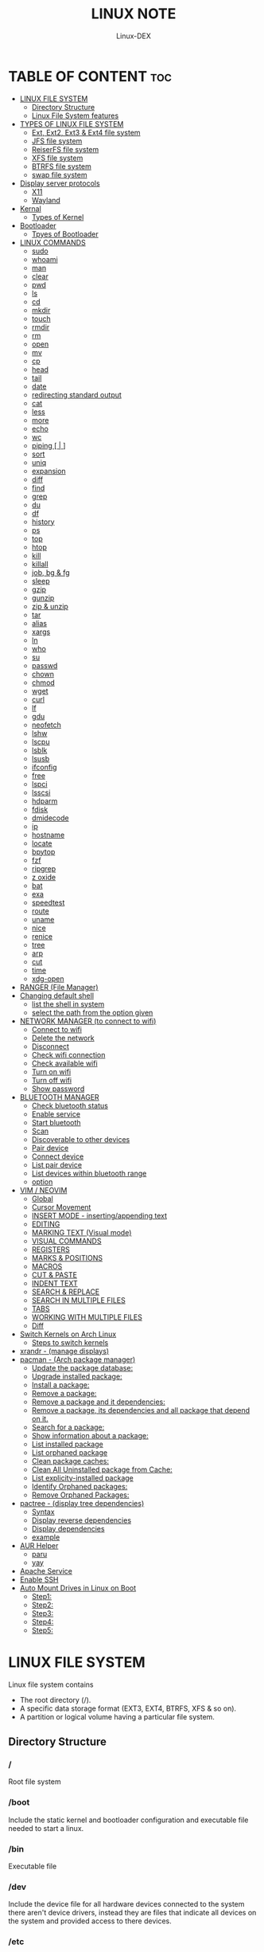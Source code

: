 #+TITLE: LINUX NOTE
#+DESCRIPTION: LINUX TUTORIAL
#+AUTHOR: Linux-DEX
#+OPTIONS: toc:4

* TABLE OF CONTENT :toc:
- [[#linux-file-system][LINUX FILE SYSTEM]]
  - [[#directory-structure][Directory Structure]]
  - [[#linux-file-system-features][Linux File System features]]
- [[#types-of-linux-file-system][TYPES OF LINUX FILE SYSTEM]]
  - [[#ext-ext2-ext3--ext4-file-system][Ext, Ext2, Ext3 & Ext4 file system]]
  - [[#jfs-file-system][JFS file system]]
  - [[#reiserfs-file-system][ReiserFS file system]]
  - [[#xfs-file-system][XFS file system]]
  - [[#btrfs-file-system][BTRFS file system]]
  - [[#swap-file-system][swap file system]]
- [[#display-server-protocols][Display server protocols]]
  - [[#x11][X11]]
  - [[#wayland][Wayland]]
- [[#kernal][Kernal]]
  - [[#types-of-kernel][Types of Kernel]]
- [[#bootloader][Bootloader]]
  - [[#tpyes-of-bootloader][Tpyes of Bootloader]]
- [[#linux-commands][LINUX COMMANDS]]
  - [[#sudo][sudo]]
  - [[#whoami][whoami]]
  - [[#man][man]]
  - [[#clear][clear]]
  - [[#pwd][pwd]]
  - [[#ls][ls]]
  - [[#cd][cd]]
  - [[#mkdir][mkdir]]
  - [[#touch][touch]]
  - [[#rmdir][rmdir]]
  - [[#rm][rm]]
  - [[#open][open]]
  - [[#mv][mv]]
  - [[#cp][cp]]
  - [[#head][head]]
  - [[#tail][tail]]
  - [[#date][date]]
  - [[#redirecting-standard-output][redirecting standard output]]
  - [[#cat][cat]]
  - [[#less][less]]
  - [[#more][more]]
  - [[#echo][echo]]
  - [[#wc][wc]]
  - [[#piping---][piping [ | ]]]
  - [[#sort][sort]]
  - [[#uniq][uniq]]
  - [[#expansion][expansion]]
  - [[#diff][diff]]
  - [[#find][find]]
  - [[#grep][grep]]
  - [[#du][du]]
  - [[#df][df]]
  - [[#history][history]]
  - [[#ps][ps]]
  - [[#top][top]]
  - [[#htop][htop]]
  - [[#kill][kill]]
  - [[#killall][killall]]
  - [[#job-bg--fg][job, bg & fg]]
  - [[#sleep][sleep]]
  - [[#gzip][gzip]]
  - [[#gunzip][gunzip]]
  - [[#zip--unzip][zip & unzip]]
  - [[#tar][tar]]
  - [[#alias][alias]]
  - [[#xargs][xargs]]
  - [[#ln][ln]]
  - [[#who][who]]
  - [[#su][su]]
  - [[#passwd][passwd]]
  - [[#chown][chown]]
  - [[#chmod][chmod]]
  - [[#wget][wget]]
  - [[#curl][curl]]
  - [[#lf][lf]]
  - [[#gdu][gdu]]
  - [[#neofetch][neofetch]]
  - [[#lshw][lshw]]
  - [[#lscpu][lscpu]]
  - [[#lsblk][lsblk]]
  - [[#lsusb][lsusb]]
  - [[#ifconfig][ifconfig]]
  - [[#free][free]]
  - [[#lspci][lspci]]
  - [[#lsscsi][lsscsi]]
  - [[#hdparm][hdparm]]
  - [[#fdisk][fdisk]]
  - [[#dmidecode][dmidecode]]
  - [[#ip][ip]]
  - [[#hostname][hostname]]
  - [[#locate][locate]]
  - [[#bpytop][bpytop]]
  - [[#fzf][fzf]]
  - [[#ripgrep][ripgrep]]
  - [[#z-oxide][z oxide]]
  - [[#bat][bat]]
  - [[#exa][exa]]
  - [[#speedtest][speedtest]]
  - [[#route][route]]
  - [[#uname][uname]]
  - [[#nice][nice]]
  - [[#renice][renice]]
  - [[#tree][tree]]
  - [[#arp][arp]]
  - [[#cut][cut]]
  - [[#time][time]]
  - [[#xdg-open][xdg-open]]
- [[#ranger-file-manager][RANGER (File Manager)]]
- [[#changing-default-shell][Changing default shell]]
  - [[#list-the-shell-in-system][list the shell in system]]
  - [[#select-the-path-from-the-option-given][select the path from the option given]]
- [[#network-manager-to-connect-to-wifi][NETWORK MANAGER (to connect to wifi)]]
  - [[#connect-to-wifi][Connect to wifi]]
  - [[#delete-the-network][Delete the network]]
  - [[#disconnect][Disconnect]]
  - [[#check-wifi-connection][Check wifi connection]]
  - [[#check-available-wifi][Check available wifi]]
  - [[#turn-on-wifi][Turn on wifi]]
  - [[#turn-off-wifi][Turn off wifi]]
  - [[#show-password][Show password]]
- [[#bluetooth-manager][BLUETOOTH MANAGER]]
  - [[#check-bluetooth-status][Check bluetooth status]]
  - [[#enable-service][Enable service]]
  - [[#start-bluetooth][Start bluetooth]]
  - [[#scan][Scan]]
  - [[#discoverable-to-other-devices][Discoverable to other devices]]
  - [[#pair-device][Pair device]]
  - [[#connect-device][Connect device]]
  - [[#list-pair-device][List pair device]]
  - [[#list-devices-within-bluetooth-range][List devices within bluetooth range]]
  - [[#option][option]]
- [[#vim--neovim][VIM / NEOVIM]]
  - [[#global][Global]]
  - [[#cursor-movement][Cursor Movement]]
  - [[#insert-mode---insertingappending-text][INSERT MODE - inserting/appending text]]
  - [[#editing][EDITING]]
  - [[#marking-text-visual-mode][MARKING TEXT (Visual mode)]]
  - [[#visual-commands][VISUAL COMMANDS]]
  - [[#registers][REGISTERS]]
  - [[#marks--positions][MARKS & POSITIONS]]
  - [[#macros][MACROS]]
  - [[#cut--paste][CUT & PASTE]]
  - [[#indent-text][INDENT TEXT]]
  - [[#search--replace][SEARCH & REPLACE]]
  - [[#search-in-multiple-files][SEARCH IN MULTIPLE FILES]]
  - [[#tabs][TABS]]
  - [[#working-with-multiple-files][WORKING WITH MULTIPLE FILES]]
  - [[#diff-1][Diff]]
- [[#switch-kernels-on-arch-linux][Switch Kernels on Arch Linux]]
  - [[#steps-to-switch-kernels][Steps to switch kernels]]
- [[#xrandr---manage-displays][xrandr - (manage displays)]]
- [[#pacman---arch-package-manager][pacman - (Arch package manager)]]
  - [[#update-the-package-database][Update the package database:]]
  - [[#upgrade-installed-package][Upgrade installed package:]]
  - [[#install-a-package][Install a package:]]
  - [[#remove-a-package][Remove a package:]]
  - [[#remove-a-package-and-it-dependencies][Remove a package and it dependencies:]]
  - [[#remove-a-package-its-dependencies-and-all-package-that-depend-on-it][Remove a package, its dependencies and all package that depend on it.]]
  - [[#search-for-a-package][Search for a package:]]
  - [[#show-information-about-a-package][Show information about a package:]]
  - [[#list-installed-package][List installed package]]
  - [[#list-orphaned-package][List orphaned package]]
  - [[#clean-package-caches][Clean package caches:]]
  - [[#clean-all-uninstalled-package-from-cache][Clean All Uninstalled package from Cache:]]
  - [[#list-explicity-installed-package][List explicity-installed package]]
  - [[#identify-orphaned-packages][Identify Orphaned packages:]]
  - [[#remove-orphaned-packages][Remove Orphaned Packages:]]
- [[#pactree---display-tree-dependencies][pactree - (display tree dependencies)]]
  - [[#syntax][Syntax]]
  - [[#display-reverse-dependencies][Display reverse dependencies]]
  - [[#display-dependencies][Display dependencies]]
  - [[#example][example]]
- [[#aur-helper][AUR Helper]]
  - [[#paru][paru]]
  - [[#yay][yay]]
- [[#apache-service][Apache Service]]
- [[#enable-ssh][Enable SSH]]
- [[#auto-mount-drives-in-linux-on-boot][Auto Mount Drives in Linux on Boot]]
  - [[#step1][Step1:]]
  - [[#step2][Step2:]]
  - [[#step3][Step3:]]
  - [[#step4][Step4:]]
  - [[#step5][Step5:]]

* LINUX FILE SYSTEM
Linux file system contains
- The root directory (/).
- A specific data storage format (EXT3, EXT4, BTRFS, XFS & so on).
- A partition or logical volume having a particular file system.

** Directory Structure
***  /
Root file system

*** /boot
Include the static kernel and bootloader configuration and executable file needed to start a linux.

*** /bin
Executable file

*** /dev
Include the device file for all hardware devices connected to the system there aren't device drivers, instead they are files that indicate all devices on the system and provided access to there devices.

*** /etc
Include the local system configuration file for the host system.

*** /lib
Include shared library files that are needed to start the system.

*** /home
Home directory storage is available for user file all users have subdirectory inside /home

*** /mnt
Temporary mount point for basic file system.

*** /media
Mounting external removable media devices like USB thumb drives that might be linked to the host.

*** /opt
Vendor supplied application program that must be placed.

*** /root
Its the home directry for a root user.

*** /tmp
temporary directory used by the OS and several program for storing temprory file.

*** /sbin
These are system binary file they are executable utilized for system administration.

*** /usr
They are read only and shareable files, including executable libraries and binaries, man files and several documentation types.

*** /var
Variable data files are saved contain MySQL, log file , etc..


** Linux File System features
+ Specifying paths
+ Partition, directories & drives.
+ Case sensitivity.
+ File extensions.
+ Hidden Files.

* TYPES OF LINUX FILE SYSTEM
** Ext, Ext2, Ext3 & Ext4 file system
+ Extended file system
+ The ext4 file system is *a scalable extension of the ext3 file system,* which was the default file system of Red Hat Enterprise Linux 5.
+ Ext4 is the default file system of Red Hat Enterprice Linux 6, and can support file and file systems up to 16 terabytes in size.

** JFS file system
+ Journaled file system
+ stability is needed with few resources.
+ handy file system when CPU power is limited.

** ReiserFS file system
** XFS file system
** BTRFS file system
** swap file system

* Display server protocols 
** X11
+ By design, X11 is *network-transparent*.
+ This allows the possibility of running the client and the server either on the same machine or different ones.
+ A client and a server can also communicate over the internet through an encrypted network session.

  [[./img/x11.png]]

** Wayland
+ Wayland is *a communication protocol that specifies the communication between a display server and its clients, as well as a C library implementation of that protocol.*
+ A display server using the wayland protocol is called a wayland compositor, because it additionally performs the task of a compositing window manager.

  [[./img/wayland.png]]

* Kernal 
+ Kernel is the main component of a linux operating system(OS) and is the core interface between a computer's hardware and it's process.
+ It communicates between the 2, managing resources as efficiently as possible.

** Types of Kernel
*** Stable
+ Vanilla Linux kernel and modules, with a few patches applied.
+ The stable kernel is also the default kernel in most linux distributions, and it is supported by the community and the kernel developers.

[[https://www.kernel.org][stable-kernel website]]

*** Hardened
+ A security-focused Linux kernel applying a set of hardening patches to mitigate kernel and userspace exploits. It also enable more upstream kernel hardening features the linux.
+ The term kernel hardening refers to a strategy of using specific kernel configuration options to limit or prevent certain types of cyber attacks.

[[https://githum.com/anthraxx/linux-hardened][hardened kernel github]]

*** Longterm
+ Long-term support(LTS) linux kernel and modules.
+ Longterm(LTS) are usually several "longterm maintenance" kernel releases provided for the purpose of backporting bugfixes for older kernel trees.
+ Only important bugfixes are applied to such kernels and they don't usually see very frequent releases, especially for older trees.

[[https://www.kernel.org][longterm kernel website]]

*** Zen Kernel
+ Result of a collaborative effort of kernel hackers to provide the best linux kernel possible for everyday systems.
+ Zen-kernel is a series of patches and improvements that were made to the original linux kernel to imporve the performance and reactivity of the system.

  [[https://github.com/zen-kernel/zen-kernel][zen kernel github]]
 
*** Realtime kernel 
+ Maintained by a small group of core developers led by Ingo Molnar. 
+ This patch allows nearly all of the kernel to be preempted, with the exception of a few very small regions of code.
+ This is done by replacing more kernel spinlocks with mutexes that support priorty inheritance, as well as moving all interrupt and software interrupts to kernel threads.

* Bootloader
+ Boot Loader is *a software program that is responsible for "actually loading" the operating system once the boot manager has finished its work*. And by loading operating system we mean "loading the kernel of the operating system". 
+ For Linux, the two most common boot loaders are known as *LILO(linux LOader) and LOADLIN(LOAD LINux).
+ An alternative boot loader, called GRUB(GRand Unified Bootloader), is used with Red Hat Linux.

** Tpyes of Bootloader
*** GNU GRUB
+ GNU GRUB (short for GNU GRand Unified Bootloader, commonly referred to as GRUB) is a boot loader package from the GNU project.
+ GRUB is the program of linux systems that *loads and manages the boot process*.
+ It also *lets you easily an entry on the fly, or drop down into the command interface*. In addition, if you are using the menu interface and something goes wrong, GRUB automatically puts you into the command interface so you can attempt to recover and boot menually.
+ GRUB offers several advantages over other boot loaders. *It can boot multiple operating systems, allowing users to select with OS they would like to boot at startup.*. It also supports a variety of file systems, making it compatible with a wide range of storage devices.

  [[./img/grub.png]]

*** systemd-boot
+ systemd-boot is *a free and open-source boot manager created by obsoleting the gummiboot project and merging it into systemd in May 2015*.
+ systemd-boot previously called *gummiboot*, is an easy-to-configure UEFI boot manager. It provied a textual menu to select the boot entry and an editor for the kernel command line. 
+ It is uncomplicated and uses simple text file which only contain a few lines.
  
  [[./img/systemd-boot.png]]

*** rEFInd Boot Manager
*** LILO (Linux Loader)
*** BURG - New Boot Loader
*** Syslinux

* LINUX COMMANDS
** sudo
let us use our account and password to execute system commands with root privileges.
*** syntax
> sudo [option] [command]

| option  | function    |
|---------+-------------|
| -v      | version     |
| -l      | information |

** whoami
print effective user name

#+begin_example
$ whoami
#+end_example

** man
An interface to the system reference manuals

#+begin_example
$ man du
#+end_example

** clear
Clear teh terminal screen.

#+begin_example
$ clear
#+end_example

** pwd
Print the current folder path.

#+begin_example
$ pwd
#+end_example

** ls
list directory contents

*** Syntax
ls [option] [folder]

| option  | description                  |
|---------+------------------------------|
| /path   | list the content of the path |
| -l      | long format                  |
| -a      | all file including .file     |
| -h      | human readable               |
| -r      | reverse                      |
| -s      | size                         |

** cd
change directory

*** Syntax
cd [directory]

| > cd Desktop    | move to desktop                                 |
| > cd..          | travel back by one directory                    |
| > cd or cd~     | go to home directory                            |
| > cd ../../OTHERS | go to OTHERS folder by passing parent directory |

** mkdir
Make directories

| Command                       | Description                                 |
|-------------------------------+---------------------------------------------|
| > mkdir coding                | make a directory by name coding             |
| > mkdir winter summer         | make multiple folder winter and summer      |
| > mkdir summer/seeds          | make seed directory inside summer directory |
| > mkdir -p summer/seeds/lettuce | make parent directory as needed             |

** touch
Change file timestamp or create empty file.

| Command                     | Description         |
|-----------------------------+---------------------|
| > touch note.txt            | empty note file     |
| > touch note1.txt note2.txt | multiple file       |

** rmdir
remove directory if it is empty.

> rmdir coding

** rm
Remove file or directories

*** Syntax
rm [option] [file]

| option       | Description                                       |
|--------------+---------------------------------------------------|
| -v           | explain what is being done                        |
| -r , -R      | remove directories and their contents recursively |
| -i           | prompt before every removal                       |
| -f           | force                                             |

** open
Open file in its default application.

> open .                    // open current directory
> open index.html           // open index.html file

** mv
Move (rename) files


| Command                     | Description                                        |
|-----------------------------+----------------------------------------------------|
| > mv jornal.txt journal.txt | rename file, renamed 'jornal.txt' -> 'journal.txt' |
| > mv journal.txt stuff/     | it will move journal.txt into stuff folder         |
| > mv cake cookie pie stuff/ | move multiple file in stuff folder                 |


| option       | Description         |
|--------------+---------------------|
| -v           | verbore             |
| -f           | force               |


** cp
Copy files and directoies.

| Command                          | Description                                                             |
|----------------------------------+-------------------------------------------------------------------------|
| > cp note.txt book.txt           | it make book.txt file and copy content of note.txt to book file         |
| > cp note.txt Documents/book.txt | it copy the content of note.txt to book.txt in a directory of Documents |


| option       | Description                |
|--------------+----------------------------|
| -r           | copy directory recursively |


** head
Output the first part of files

| Command               | Description                          |
|-----------------------+--------------------------------------|
| > head note.txt       | print first part of the note.txt     |
| > head note.txt -n 20 | print first 20 line of note.txt file |

** tail
Output the last part of files

| Command               | Description                         |
|-----------------------+-------------------------------------|
| > tail note.txt       | print last part of the note.txt     |
| > tail note.txt -n 20 | print last 20 line of note.txt file |

** date
Print or set the system date and time

> date

** redirecting standard output

| Command             | Description                                                        |
|---------------------+--------------------------------------------------------------------|
| >                   | redirect                                                           |
| > date > today.txt  | redirect the output of date to today.txt file it override the file |
| >>                  | redirect and append                                                |
| > date >> today.txt | it append to the today.txt file                                    |

** cat
Concatenate file and print on the standard output

print the content of note.txt
#+begin_example
> cat note.txt
#+end_example

Print content of multiple file
#+begin_example
> cat note1.txt note2.txt
#+end_example

Number all output line
#+begin_example
> cat -n note.txt
#+end_example

** less
Show content stored inside a file in nice and interactive UI
#+begin_example
> less note.txt
#+end_example

** more
Display content of a file in a terminal.
#+begin_example
> more note.txt
#+end_example

** echo
Display the line of text.
#+begin_example
> echo "hello"
#+end_example

redirect to config.txt
#+begin_example
> echo "the centent line" > config.txt
#+end_example

append
#+begin_example
> echo "next line" >> config.txt
#+end_example

** wc
Print new line, word & byte counts for each file.
#+begin_example
> wc note.txt
#+end_example

| Option       | Description     |
|--------------+-----------------|
| -w           | word count      |
| -l           | newline count   |
| -m           | character count |
| -c           | byte count      |

** piping [ | ]
It is used to combin two or more command together. the output of the first command will be input for second command.

print the number of line of ls output
#+begin_example
> ls -l | wc
#+end_example

Print the number of line in the text.txt and note.txt file combine
#+begin_example
> cat text.txt note.txt | wc -l
#+end_example

** sort
Sort line of text files

*** syntax
> sort [option] [file]

| Option   | Description  |
|----------+--------------|
| -f       | ignore case  |
| -n       | numeric sort |
| -r       | reverse      |
| -u       | unique       |

** uniq
Report or omit repeated lines.
#+begin_example
> uniq sname.txt

> sort sname.txt | uniq
#+end_example


| Option   | Description                 |
|----------+-----------------------------|
| -d       | only print duplication line |
| -u       | only print unique line      |
| -c       | number of occurrences       |

#+begin_example
> sort sname.txt | uniq -d
#+end_example

** expansion
/home/xander
#+begin_example
> echo ~            
#+end_example

path set in the system
#+begin_example
> echo $PATH
#+end_example

print user name
#+begin_example
> echo $USER
#+end_example

display every file and folder in the current directory
#+begin_example
> echo *
#+end_example

all the .txt file in current directory
#+begin_example
> echo *.txt
#+end_example

list all the file with .txt
#+begin_example
> ls -l *.txt
#+end_example

? -> anycharacter
#+begin_example
echo *.???
#+end_example

remove any file with any name with only two letter extention
#+begin_example
> rm *.??
#+end_example

#+begin_example
> echo {a, b, c}

o/p
a b c

> echo {a,b,c}.txt
o/p
a.txt b.txt c.txt
#+end_example

print all file and diretory with first letter 'f'
#+begin_example
> echo f*
#+end_example

** diff
Compase file line by line.
#+begin_example
> diff note.txt book.txt
#+end_example

** find
find the files in a directory hierarchy.

find the file name with extension .js in current directory
#+begin_example
find . -name '*.js'
#+end_example

find the file in /home/xander directory
#+begin_example
> find /home/xander -name '*.txt'
#+end_example

find the directory
#+begin_example
> find . -type d -name '*d+'
#+end_example

case insensitive
#+begin_example
> find . -type d -iname '*d+'
#+end_example

find the file which start with E or F
#+begin_example
> find . -name 'E*' -or -name 'F*'
#+end_example

find the file whose size greater than 100k
#+begin_example
> find -type f -size -100k
#+end_example

100k < file < 1M
#+begin_example
> find . -type f -size +100k -size -1M
#+end_example

find edited more than 3 days ago
#+begin_example
> find . -type f -mtime +3
#+end_example

\; terminating
execute command on each result of search
#+begin_example
> find . -type f -exec cat {}\;
#+end_example

** grep
Print lines that match patterns

*** Syntax
grep [option] pattern [file]
grep [option] -e patterns [file]
grep [option] -f pattern_file [file]

#+begin_example
> grep display style.css
#+end_example

| Option   | Description  |
| ........ | ............ |
| -n       | line number  |
| -c       | context      |
| -r       | recursively  |

#+begin_example
> grep -rE -o "[regEx expression]"
#+end_example

** du
Estimate file space usage

> du                     // space usege of all file

> du index.html         // space usage of index file

| Option | description    |
|--------+----------------|
| -m     | MB             |
| -g     | GB             |
| -h     | human readable |

> du -h | sort -h        // space usage & sort in human readable

** df
report file system space usege or disk usage

> df         // show all file
 
> df Documents/    // show Documents file


** history
Show & manipulate command history.

> history

** ps
Report a snapshot of the current process

> ps

> ps ax            // all the process
 
> ps axww         // wrap around

** top
display linux process

> top

** htop
interative process viewer

> htop

** kill
Terminate a process

> kill -l          // list signal name

> kill [pid]      // process id -> pid

> kill -9 [pid]  

** killall 
kill process by name.

> killall -9 node

> killall [processname]

** job, bg & fg
jobs -> print currently running jobs.
bg -> send file to background.
fg -> bring jobs to foreground.

> jobs

> fg 2
 
> bg 1

where 2 & 1 are jobs number.

** sleep
Delay for a specifield amount of time.

> sleep 4         // 4 is in seconds

** gzip
Compress files

> gzip [filename]       // compress & replace the file, with .gz

> gzip -k profiet.txt  

| Option | Description                                         |
|--------+-----------------------------------------------------|
| -k     | keep input file during compression                  |
| -d     | decompress                                          |
| -v     | display name and percentage reduction for each file |

** gunzip
expand file

> gunzip project.txt.gz

** zip & unzip
zip - package & compress(archive) files.
unzip - list, test & extract compressed file in a zip archive

** tar
An archiving utility.

> tar -cf archive.tar index.htm style.css

> tar -tf archive.tar     // to view content of file

> tar -xf archive.tar    // to extract the tar file

> tar -xf archive.tar  -c [directory]   // to extract in other location.

> tar -czf archive.tar.gy file1 file2       // compressed archive

> tar -xf archive.tar.gz  

| Option | Description |
|--------+-------------|
| -c     | to create   |
| -f     | file        |
| -z     | zip         |


** alias
Create a function.

*** Syntax
alias [name]=[defination]

> alias ll='ls -la'

** xargs
Buid & execute command line from standard input

> cat deadPlayers.txt | xargs rm   // the o/p of cat command will be argument of rm

> find . -size +1M | xargs ls -lh

** ln
Make a links between files

*** hard link
A hard link *always points a filename to data on a storage device.*

> ln original.txt hardlink.txt

*** symbolic link
A soft link *always points a filename to another filename, which then points to information on a storage device.*

> ln -s original.txt symlink.txt

** who
displays the user logged in to the system.

> who

** su
Switch user

> su [username]

** passwd
password

> passwd

** chown
Change file owner & group

*** syntax
chown [owner] [file]

> sudo chown xander /project

*** syntax
chown [owner]:[group] [file]

** chmod
Change file mode bits

> chmod g+w file.txt

> chmod a-w file.txt   // remove write permittion from all

| number | file mode |
|--------+-----------|
|      0 | _ _ _     |
|      1 | _ _ x     |
|      2 | _ w _     |
|      3 | _ w x     |
|      4 | r _ _     |
|      5 | r _ x     |
|      6 | r w _     |
|      7 | r w x     |

> chmod 711 file.txt

> chmod a=r file.txt  // it set all read only   

u - Owner , g - Group , o - Others , a - All(owner, groups, others)

** wget
download the resource
*** Syntax
wget [option] [url]

save at specific location

wget -p [path] [url]

** curl
Download the resources.
*** syntax
curl [option] [url]

to download the file to your local system

> curl [url]>[local-file]

** lf
Terminal file manager.

> lf

** gdu
disk usage

> gdu

** neofetch

System general information.

> neofetch

** lshw
Fetch important hardware information, such as memory, cpu, disk, etc..

> sudo lshw

short summary

> lshw short

** lscpu
CPU information

> lscpu

** lsblk
Block device information

> lsblk

> lsblk -a      // all information

** lsusb
USB device information

> lsusb

** ifconfig
Information about all active network interface.

> ifconfig

| Optoin | Description             |
|--------+-------------------------|
| -s     | shortlist               |
| -v     | verbose                 |
| -a     | every network interface |

** free 
View amount of memory available on system.

> free

** lspci
 Check PCI device

> lspci

** lsscsi
Check SCSI device

> lsscsi

** hdparm
Check SATA devices

> sudo hdparm /dev/sda1

** fdisk
File system information

> sudo fdisk -l

** dmidecode
Hardware components info

> sudo dmidecode -t memory    // memory

> sudo dmidecode -t system   // system

> sudo dmidecode -t bios    // bios

> sudo dmidecode -t processor  // processor

** ip 
show / manipulate routing, networking devices, interface and tunnels

*** Syntax
ip [Option] OBJECT {COMMAND | help}

*** example

> ip a 

** hostname
display hostname

> hostname

to display ip address

> hostname -I

** locate
search for file & directories.

*** Syntax
locate [option] [pattern]

> locate .bashrc

** bpytop
Better interactive process view

> bpytop

** fzf
find the file location

> fzf

** ripgrep
recursively searches for regex pattern

> rg port /etc/ssh/sshd_config

> rg hello

** z oxide
navigate to directories

> z config

> z etc ssh        // command get bact to /etc/ssh

> zi ssh           // interactive searches with fzf

** bat
Rust alternative for cat command

> bat

** exa
Rust alternative for ls command

> exa

** speedtest
Test the internet speed up and down

> speedtest

** route
The route command is the interface used to access the linux kernel's routing tables.

> route [option]

| key | Description                          |
|-----+--------------------------------------|
| -v  | verbose                              |
| -n  | don't resolve names                  |
| -e  | display forwarding information base  |
| -C  | display routing cache instead of FIB |

** uname
uname prints the *kernel* name

> uname [option1] [option2]

> uname

| Option | Desription                           |
|--------+--------------------------------------|
| -a     | Prints all system information        |
| -s     | prints kernel name                   |
| -n     | prints network node hostname         |
| -r     | print the kernel release number      |
| -v     | print the kernel version             |
| -m     | output the machine architecture type |
| -p     | print the CPU type                   |
| -i     | print hardware platform type         |
| -o     | print the operating system name      |

** nice
run a program with modified scheduling priority

*** Syntax
nice [OPTION] [COMMAND [ARG]...]

> nice -n nice_value command

** renice
alter priority of running processes

*** Syntax
renice [--priority|--relative] priority [-g|-p|-u] identifier...

> sudo renice -n nice_value -p process_id

** tree
List the content of the directories in a tree like format.

*** Syntax
#+begin_example
$ tree [option] [directory]
#+end_example

| keys     | description                                                     |
|----------+-----------------------------------------------------------------|
| -a       | All files are listed including hidden file                      |
| -L level | Descend only level directories deep                             |
| -d       | Display directories only, not files                             |
| -f       | print the full path prefix for each file.                       |
| -h       | print size in a human-readable format                           |
| -p       | print a grand total of file and/or directory size after listing |

+ display the directory tree of the current directory
#+begin_example
tree
#+end_example 
 
+ display the tree for a specific directory:
#+begin_example
$ tree /path/to/directory
#+end_example 

+ display the tree with a specific depth:
#+begin_example
$ tree -L 2
#+end_example

+ Display the tree for a specific directory and save it to a file:
#+begin_example
$ tree /path/to/directory > tree_structure.txt
#+end_example

** arp
Manipulate the system ARP cache.

*** example
this command with show the ip address link with the MAC address of the system
#+begin_example
$ arp -a 
#+end_example

** cut
remove sections from each line of files

*** Syntax
#+begin_example
$ cut OPTION [FILE]
#+end_example

** time
measure how long a command or block takes

*** Syntax
#+begin_example
$ time command
#+end_example

*** Example
#+begin_example
$ time python main.py
#+end_example

** xdg-open
open a file or URL in the user's preferred application

*** Syntax
#+begin_example
$ xdg-open {file| url}
#+end_example

*** example
#+begin_example
$ xdg-open index.html
#+end_example

* RANGER (File Manager)
Terminal file manager

> ranger

| Keys    | Description                |
|---------+----------------------------|
| h j k l | back , down , up , forward |
| gg      | go to the top              |
| i       | preview file               |
| r       | open file                  |
| zh      | view hidden file           |
| cw      | rename current file        |
| yy      | (yank) copyfile            |
| dd      | cut file                   |
| pp      | past file                  |
| u       | undo                       |
| z       | changing settings          |
| dD      | delete file                |

* Changing default shell
** list the shell in system

> chsh -l

** select the path from the option given

> chsh -s /bin/fish


* NETWORK MANAGER (to connect to wifi)

** Connect to wifi
#+begin_example
$ nmcli dev wifi connect "<ssid>" password "<password>"
#+end_example

** Delete the network
#+begin_example
$ nmcli con delete "<ssid>"
#+end_example

** Disconnect
#+begin_example
$ nmcli con down <wifi-name>
#+end_example

** Check wifi connection
#+begin_example
$ nmcli con
#+end_example

** Check available wifi
#+begin_example
$ nmcli d wifi list
#+end_example

** Turn on wifi
#+begin_example
$ nmcli r wifi on
#+end_example

** Turn off wifi
#+begin_example
$ nmcli r wifi off
#+end_example

** Show password
#+begin_example
$ nmcli device wifi show-password
#+end_example

* BLUETOOTH MANAGER
** Check bluetooth status
#+begin_example
$ sudo systemctl status bluetooth
#+end_example

** Enable service
#+begin_example
$ sudo systemctl enable bluetooth
#+end_example

** Start bluetooth
#+begin_example
$ sudo systemctl start bluetooth
#+end_example

** Scan
#+begin_example
$ bluetoothctl scan on
#+end_example

** Discoverable to other devices
#+begin_example
$ bluetoothctl discoverable on 
#+end_example

** Pair device
#+begin_example
$ bluetoothctl pair <device-id>
#+end_example

** Connect device
#+begin_example
$ bluetoothctl connect <device-id>
#+end_example

** List pair device
#+begin_example
$ bluetoothctl paired-devices
#+end_example

** List devices within bluetooth range
#+begin_example
$ bluetooth devices

$ bluetoothctl <option> <device-id>
#+end_example


** option
*** trust
*** remove
*** block
*** untrust
*** disconnect


* VIM / NEOVIM
** Global

| Command         | description            |
|-----------------+------------------------|
| :h[elp] keyword | open help for keyword  |
| :sav[eas] file  | save file as           |
| :clo[se]        | close current pane     |
| :ter[minal]     | open a terminal window |
| :w              | save file              |
| :wq             | save & exit            |
| :q              | exit                   |
| :!q             | exit without saving    |
| :x              | save & exit            |
| ZZ              | save & exit            |
| ZQ              | exit without saving    |
| :qa             | close all files       |

** Cursor Movement

| Command   | Description                                                           |
|-----------+-----------------------------------------------------------------------|
| h         | move cursor left                                                      |
| j         | move cursor down                                                      |
| k         | move cursor up                                                        |
| l         | move cursor right                                                     |
| gj        | move cursor down multi-line text                                      |
| gk        | move cursor up multi-line text                                        |
| H         | move to top of screen                                                 |
| M         | move to middle of screen                                              |
| L         | move to bottom of screen                                              |
| w         | jump forward to the start of word                                     |
| W         | jump forward to the start of a word ( word can contain punctuation )  |
| e         | jump forward to the end of a word                                     |
| E         | jump forward to the end of a word ( word can contain punctuation )    |
| b         | jump backward to the start of a word                                  |
| B         | jump backward to the start of a word ( word can contain punctuation ) |
| ge        | jump backwards to the end of a word                                   |
| gE        | jump backwards to the end of a word ( word can contain punctuatin )   |
| %         | move cursor to matching character eg: '()' '{}' '[]'                  |
| 0         | jump to the start of the line                                         |
| ^         | jump to the first non-blank character of the line                     |
| $         | jump to the end of the line                                           |
| g_        | jump to the last non-blank character of the line                      |
| gg        | go to the first line of the document                                  |
| G         | go to the last line of the document                                   |
| 5gg or 5G | go to line 5                                                          |
| gd        | move to local declaration                                             |
| gD        | move to global declaration                                            |
| fx        | jump to next occurrence of character x                                |
| tx        | jump to before next occurrence of character x                         |
| Fx        | jump to the previous occurrence of character x                        |
| Tx        | jump to after previous occurrence of character x                      |
| ;         | repeat previous f,t,F or T movement                                   |
| ,         | repeat previous f,t,F or T movement backwards                         |
| }         | jump to next paragraph                                                |
| {         | jump to previous paragraph                                            |
| zz        | center cursor on screen                                               |
| zt        | position cursor on top of the screen                                  |
| zb        | position cursor on bottom of the screen                               |
| ctrl + e  | move screen down one line                                             |
| ctrl + y  | move screen up on line                                                |
| ctrl + b  | move screen up one page                                               |
| ctrl + f  | move screen down one page                                             |
| ctrl + d  | move cursor & screen down 1/2 page                                    |
| ctrl + u  | move cursor & screen up 1/2 page                                      |
 
** INSERT MODE - inserting/appending text

| Command         | Description                                                                |
|-----------------+----------------------------------------------------------------------------|
| i               | insert before the cursor                                                   |
| I               | insert at the beginning of the line                                        |
| a               | insert (append) after the cursor                                           |
| A               | insert (append) at the end of line                                         |
| o               | append (open) a new line below the current line                            |
| O               | append (open) a new line above the current line                            |
| ea              | insert (append) at the end of the word                                     |
| ctrl + h        | delete the character before the cursor during insert mode                  |
| ctrl + w        | delete word before the cursor during insert mode                           |
| ctrl + j        | add a line break at the cursor position during insert mode                 |
| ctrl + t        | indent (move right) line one shiftwidth during insert mode                 |
| ctrl + d        | de-indent (move left) line one shiftwidth during insert mode               |
| ctrl + n        | insert (auto-complete) next match before the cursor during insert mode     |
| ctrl + p        | insert (auto-complete) previous match before the cursor during insert mode |
| ctrl + rx       | insert the contents of register x                                          |
| ctrl + ox       | Temporarily enter normal mode to issue one normal-mode command x           |
| Esc or ctrl + c | exit insert mode                                                           |

** EDITING
 
| Command  | Description                                                  |
|----------+--------------------------------------------------------------|
| r        | replace a single character                                   |
| R        | replace more than one character, until ~ESC~ is pressed      |
| J        | join line below to the current one with one space in between |
| gJ       | join line below to the current one without space in between  |
| gwip     | reflow paragraph                                             |
| g~       | switch case up to motion                                     |
| gu       | change to lowercase up to motion                             |
| gU       | change to uppercase up to motion                             |
| cc       | change (replace) entire line                                 |
| c$ or C  | change (replace) to the end of the line                      |
| ciw      | change (replace) entire word                                 |
| cw or ce | change (replace) to the end of the word                      |
| s        | delete character and substitute text                         |
| S        | delete line and substitute text                              |
| xp       | transpose two letters (delete and paste)                     |
| u        | undo                                                         |
| U        | restore (undo) last changed line                             |
| ctrl + r | redo                                                         |
| .        | repeat last command                                          |

** MARKING TEXT (Visual mode)
 
| Command        | Description                                     |
|----------------+-------------------------------------------------|
| v              | start visual mode, mark lines, then do  command |
| V              | start linewise visual mode                      |
| o              | move to other end of marked area                |
| ctrl + v       | start visual block mode                         |
| O              | move to other corner of block                   |
| aw             | mark a word                                     |
| ab             | a block with ()                                 |
| aB             | a block with {}                                 |
| at             | a block with <> tags                            |
| ib             | inner block with ()                             |
| iB             | inner block with {}                             |
| it             | inner block with <> tags                        |
| Esc or ctrl +c | exit visual mode                                |

** VISUAL COMMANDS

| Command | Description                     |
|---------+---------------------------------|
| >       | shift text right                |
| <       | shift text left                 |
| y       | yank (copy) marked text         |
| d       | delete marked text              |
| ~       | switch case                     |
| u       | change marked text to lowercase |
| U       | change marked text to uppercase |

** REGISTERS

| Command      | Description                              |
|--------------+------------------------------------------|
| :reg[isters] | show registers content                   |
| "xy          | yank into register x                     |
| "xp          | paste contents of register x             |
| "+y          | yank into the system clipboard register  |
| "+p          | paste from the system clipboard register |

** MARKS & POSITIONS

| Command  | Description                                        |
|----------+----------------------------------------------------|
| :marks   | list of marks                                      |
| ma       | set current position for mark A                    |
| `a       | jump to position of mark A                         |
| y`a      | yank text to position of mark A                    |
| `0       | go to the position where Vim was previously exited |
| `"       | go to the position when last editing this file     |
| `.       | go to the position of the last change in this file |
| ``       | go to the position before the last jump            |
| :ju[mps] | list of jumps                                      |
| ctrl + i | go to newer position in jump list                  |
| ctrl + o | go to older position in jump list                  |
| :changes | list of changes                                    |
| g,       | go to newer position in change list                |
| g;       | go to older position in change list                |
| ctrl + ] | jump to the tag under cursor                       |

** MACROS

| Command | Description          |
|---------+----------------------|
| qa      | record macro a       |
| q       | stop recording macro |
| @a      | run macro a          |
| @@      | rerun last run macro |

** CUT & PASTE

| Command         | Description                                                                                    |
|-----------------+------------------------------------------------------------------------------------------------|
| yy              | yank (copy) a line                                                                             |
| 2yy             | yank (copy) 2 lines                                                                            |
| yw              | yank (copy) the characters of the word from the cursor position to the start of the next word  |
| yiw             | yank (copy) word under the cursor                                                              |
| yaw             | yank (copy) word under the cursor and the space after or before it                             |
| y$ or Y         | yank (copy) to end of line                                                                     |
| p               | put (paste) the clipboard after cursor                                                         |
| P               | put (paste) before cursor                                                                      |
| gp              | put (paste) the clipboard after cursor and leave cursor after the new text                     |
| gP              | put (paste) before cursor and leave cursor after the new text                                  |
| dd              | delete (cut) a line                                                                            |
| 2dd             | delete (cut) 2 line                                                                            |
| dw              | delete (cut) the characters of the word from the cursor position to the start of the next word |
| diw             | delete (cut) word under the cursor                                                             |
| daw             | delete (cut) word under the cursor and the space after or before it                            |
| :3,5d           | delete lines starting from 3 to 5                                                              |
| :g/{pattern}/d  | delete all lines containing pattern                                                            |
| :g!/{pattern}/d | delete all lines not containing pattern                                                        |
| d$ or D         | delete (cut) to the end of the line                                                            |
| x               | delete (cut) character                                                                         |

** INDENT TEXT

| Command | Description                                       |
|---------+---------------------------------------------------|
| >>      | indent (move right) line one shiftwidth           |
| <<      | de-indent (move left) line one shiftwidth         |
| >%      | indent a block with () or {} (cursor on brace)    |
| <%      | de-indent a block with () or {} (cursor on brace) |
| >ib     | indent inner block with ()                        |
| >at     | indent a block with <> tags                       |
| 3==     | re-indent 3 lines                                 |
| =%      | re-indent a block with () or {} (cursor on brace) |
| =iB     | re-indent inner block with {}                     |
| gg=G    | re-indent entire buffer                           |
| ]p      | paste and adjust indent to current line           |

** SEARCH & REPLACE

| Command        | Description                                                          |
|----------------+----------------------------------------------------------------------|
| /pattern       | search for pattern                                                   |
| ?pattern       | search backward for pattern                                          |
| \vpattern      | non-alphanumeric characters are interpreted as special regex symbols |
| n              | repeat search in same direction                                      |
| N              | repeat search in opposite direction                                  |
| :%s/old/new/g  | replace all old with new throughout file                             |
| :%s/old/new/gc | replace all old with new throughout file with confirmation           |
| :noh[lsearch]  | remove highlighting of search matches                                |
| :s/old/new/g   | replace all old with new throughout the line                         |
| :s/old/new/g 5 | replace all old with new in next 5 lines                             |
| :s/old/new     | replace only first match of old with new                             |

** SEARCH IN MULTIPLE FILES

| Command                       | Description                                  |
|-------------------------------+----------------------------------------------|
| :vim[grep]/pattern/{`{file}`} | search for pattern in multiple files         |
| :cn[text]                     | jump to the next match                       |
| :cp[revious]                  | jump to the previous match                   |
| :cope[n]                      | open a window containing the list of matches |
| :ccl[ose]                     | close the quickfix window                    |

** TABS

| Command                              | Description                                           |
|--------------------------------------+-------------------------------------------------------|
| :tabnew or :tabnew {page.words.file} | open a file in a new tab                              |
| ctrl + wT                            | move the currrent split window into its own tab       |
| gt or :tabn[ext]                     | move to the next tab                                  |
| gT or :tabp[revious]                 | move to the previous tab                              |
| #gt                                  | move to tab number #                                  |
| :tabm[ove] #                         | move current tab to the #th position (indexed from 0) |
| :tabo[nly]                           | close all tabs except for the current one             |
| :tabdo                               | command - run the command on all tabs                 |

** WORKING WITH MULTIPLE FILES

| Command            | Description                                                                      |
|--------------------+----------------------------------------------------------------------------------|
| :e[dit] file       | edit a file in a new buffer                                                      |
| :bn[ext]           | go to the next buffer                                                            |
| :bp[revious]       | go to the previous buffer                                                        |
| :bd[delete]        | delete a buffer (close a file)                                                   |
| :b[uffer]#         | go to a buffer by index #                                                        |
| :b[uffer] file     | go to a buffer by file                                                           |
| :ls or :buffers    | list all open buffers                                                            |
| :sp[lit] file      | open a file in new buffer and split window                                       |
| :vs[plit] file     | open a file in a new buffer and vertically split window                          |
| :vert[ical] ba[ll] | edit all buffers and vertical windows                                            |
| :tab ba[ll]        | edit all buffers as tabs                                                         |
| ctrl + ws          | split window                                                                     |
| ctrl + wv          | split window vertically                                                          |
| ctrl + ww          | switch windows                                                                   |
| ctrl + wq          | quit a window                                                                    |
| ctrl + wx          | exchange current window with next one                                            |
| ctrl + w=          | make all windows equal height & width                                            |
| ctrl + wh          | move cursor to the left window (vertical split)                                  |
| ctrl + wl          | move cursor to the right window (vertical split)                                 |
| ctrl + wj          | move cursor to the window below (horizontal split)                               |
| ctrl + wk          | move cursor to the window above (horizontal split)                               |
| ctrl + wH          | make current window full height at far left (leftmost vertical window)           |
| ctrl + wL          | make current window full height at far right (rightmost vertical window)         |
| ctrl + wJ          | make current window full width at the very bottom (bottommost horizontal window) |
| ctrl + wK          | make current window full width at the very top (topmost horizontal window)       |

** Diff

| Command          | Description                                 |
|------------------+---------------------------------------------|
| zf               | manually define a fold up to motion         |
| zd               | delete fold under the cursor                |
| za               | toggle fold under the cursor                |
| zo               | open fold under the cursor                  |
| zc               | close fold under the cursor                 |
| zr               | reduce (open) all folds by one level        |
| zm               | fold more (close) all folds by one level    |
| zi               | toggle folding functionality                |
| ]c               | jump to start of next change                |
| [c               | jump to start on previous change            |
| do or :diffg[et] | obtain (get) difference (from other buffer) |
| dp or :diffpu[t] | put difference (to other buffer)            |
| :diffthis        | make current window part of diff            |
| :dif[fupdate]    | update differences                          |
| :diffo[ff]       | switch off diff mode for current window     |

* Switch Kernels on Arch Linux

+ Check the kernel version by this command
> uname -r

** Steps to switch kernels
*** Step 1: Install the kernel of your choice
There are 4 types of kernel you can choose from.

#+begin_example
> sudo pacman -S linux

> sudo pacman -S linux-lts

> sudo pacman -S linux-hardened

> sudo pacman -S linux-zen
#+end_example

*** Step 2: Tweak the grub configuration file to add more kernel options
Follow this two steps
+ Disable grub submenu so that all the available kernel versions are shown on the main screen.
+ Configure grub to recall the last kernel entry you booted and use it as the default entry to boot from the next time.

make change in the grub file
> sudo nvim /etc/default/grub

add this line of code in the this file
#+begin_example
GRUB_DISABLE_SUBMENU=y
GRUB_DEFAULT=saved
GRUB_SAVEDEFAULT=true
#+end_example

+ the first and optional line is used to *disable the GRUB submenu*. 
+ The second line is used to *save the last kernel entry*.
+ last line ensure the GRUB will use as a *default the last saved entry*.

save and exit the configuration file.

*** Step 3: Re-generate the GRUB configuration file
To make the change effective you need to re-generate the configuration file.

> sudo grub-mkconfig -o /boot/grub/grub.cfg

Then the system will reboot

*select the kernel you want in your system.*

  [[./img/kernelswitch.jpeg]]

* xrandr - (manage displays)
Primitive command line interface to RandR extension

Xrandr is used to set the size, orientation and/or reflection of the outputs for a screen. It can also set the screen size.

+ Use the *xrandr* command to list the available displays and their current status. The output will show the name of your connected displays. The display name willl be like *VGA-1*, *HDMI-1* or *DP-1*.
#+begin_example
$ xrandr
#+end_example

+ Use the *xrandr --output* command to set up the extended display. Replace *HDMI-1* with the actual name of your display.
#+begin_example
$ xrandr --output HDMI-1 --mode 1920x1080 --pos 0x0 --rotate normal --output <primary-display> --mode 1920x1080 --pos 1920x0 --rotate normal
#+end_example

    - --output HDMI-1 : Specifies the output display
    - --mode 1920x1080 : Specifies the resolution of the display.
    - --pos 0x0 : Specifies the position of the display. Adjust the values according to your desired layout.
    - --rotate normal : Specifies the rotation of the display. Use *normal, left, right or inverted* as needed.
    - --output <primary-display> : Specifies the primary display
    - --mode 1920x1080 : Specifies the resolution of the primary display.
    - --pos 1920x0 : Specifies the position of the primary display. Adjust the values based on you desired layout.

+ Set the desired resolution for the second display using the '--mode' option.
#+begin_example
$ xrandr --output HDMI-1 --mode 1920x1080 --right-of <primary-display>
#+end_example

    - --output HDMI-1 : Specifies the output display
    - --mode 1920x1080 : Specifies the resolution of the display

+ Specify the resolution for both display.
#+begin_example
$ xrandr --output <primary-display> --mode <primary-resolution> --output HDMI-1 --mode 1920x1080 --right-of <primary-display>
#+end_example

    - <primary-display> : Replace with the name of the primary display.
    - <primary-resolution> : Replace with the resolution of your primary display.

+ Duplicate the screen with a *--same-as* 
#+begin_example
$ xrandr --output HDMI-1 --mode 1920x1080 --same-as <primary-display>
#+end_example

    - --output HDMI-1 : Specifies the output display
    - --mode 1920x1080 : Specifies the resolution of the display
    - --same-as <primary-display> : Specifies that the display should be duplicated to the primary display.

+ Speify the resolution for both display, using is *--same-as*
#+begin_example
$ xrandr --output <primary-display> --mode <primary-resolution> --output HDMI-1 --mode 1920x1080 --same-as <primary-display>
#+end_example  

+ Extend the screen with automatic resolution detection
#+begin_example
$ xrandr --output HDMI-1 --auto --right-of <primary-display>
#+end_example

    - --auto : Tells xrandr to automatically detect and use the preferred/native resolution of the display.

+ Duplicate the screen with automatic resolution detection.
#+begin_example
$ xrandr --output HDMI-1 --auto --same-as <primary-display>
#+end_example

* pacman - (Arch package manager)

** Update the package database:
#+begin_example
$ sudo pacman -Sy
#+end_example

+ -S    : Synchronize the package database.
+ -y    : Download a fresh copy of the master package database from the servers.

** Upgrade installed package:
#+begin_example
$ sudo pacman -Syu
#+end_example

+ -u    : Upgrade all installed package to their latest version.

** Install a package:
#+begin_example
$ sudo pacman -S <package-name>
#+end_example

+ -S    : Install a package.

** Remove a package:
#+begin_example
$ sudo pacman -R <package-name>
#+end_example

+ -R    : Remove a package

** Remove a package and it dependencies:
#+begin_example
$ sudo pacman -Rs <package-name>
#+end_example

+ -Rs   : Remove a package and its dependencies, if they are not required by other installed package.

** Remove a package, its dependencies and all package that depend on it.
#+begin_example
$ sudo pacman -Rns <package-name>
#+end_example

+ -Rns   : Remove a package, its dependencies, and all packages that depend on it.

** Search for a package:
#+begin_example
$ pacman -Ss <search-term>
#+end_example

+ -Ss  : Search for a package in the package database.

** Show information about a package:
#+begin_example
$ pacman -Qi <package-name>
#+end_example

+ -Qi   : Display detailed information about a package

** List installed package
#+begin_example
$ pacman -Q
#+end_example

** List orphaned package
#+begin_example
$ pacman -Qdt
#+end_example

** Clean package caches:
#+begin_example
$ sudo pacman -Sc
#+end_example

** Clean All Uninstalled package from Cache:
#+begin_example
$ sudo pacman -Scc
#+end_example

** List explicity-installed package
#+begin_example
$ pacman -Qe
#+end_example

** Identify Orphaned packages:
#+begin_example
$ pacman -Qdtq
#+end_example

** Remove Orphaned Packages:
#+begin_example
$ sudo pacman -Rns $(pacman -Qdtq)
#+end_example

* pactree - (display tree dependencies)

** Syntax
#+begin_example
$ pactree [option] <package-name>
#+end_example

** Display reverse dependencies
#+begin_example
$ pactree -r <package-name>
#+end_example

** Display dependencies
#+begin_example
$ pacman <package-name>
#+end_example

** example
#+begin_example
$ pactree firefox
#+end_example

#+begin_example
$ pactree -r firefox
#+end_example

* AUR Helper
** paru
AUR helper and pacman wrapper

*** Syntax
#+begin_example
$ paru <operation> [options] [targets]

$ paru <search terms>

$ paru
#+end_example

+ Search for Packages:
#+begin_example
$ paru -Ss package-name
#+end_example

+ Install a package from AUR:
#+begin_example
$ paru -S package-name
#+end_example

+ Remove a Package intalled from AUR:
#+begin_example
$ paru -R package-name
#+end_example

+ Upgrade AUR packages:
#+begin_example
$ paru -Syu
#+end_example

+ Update Package information:
#+begin_example
$ paru -Sy
#+end_example

+ List installed AUR package:
#+begin_example
$ paru -Q
#+end_example

+ Show information about a package:
#+begin_example
$ paru -Si package-name
#+end_example

+ check for AUR Pacakge Update:
#+begin_example
$ paru -Qua
#+end_example

+ Clean up orphaned packages:
#+begin_example
$ paru -Rns $(paru -Qdtq)
#+end_example

+ install AUR Package Without Confirmation:
#+begin_example
$ paru -S --noconfirm package-name
#+end_example

+ Remove Unneeded Dependencies:
#+begin_example
$ paru -Rns $(paru -Qdtq)
#+end_example

+ Update *paru* itself:
#+begin_example
$ paru -S paru
#+end_example

** yay
AUR helper written in go

*** Syntax
#+begin_example
$ yay <operation> [option] [targets]

$ yay <search terms>

$ yay
#+end_example

+ Search for package:
#+begin_example
$ yay -Ss package-name
#+end_example

+ Install a package from AUR:
#+begin_example
$ yay -S package-name
#+end_example

+ Remove a Package Installed from AUR:
#+begin_example
$ yay -R package-name
#+end_example

+ Upgrade AUR package:
#+begin_example
$ yay -Syu
#+end_example

+ Update Package Information:
#+begin_example
$ yay -Sy
#+end_example

+ List intalled AUR Package:
#+begin_example
$ yay -Q
#+end_example

+ Show information about a Package:
#+begin_example
$ yay -Si package-name
#+end_example

+ Check for AUR Package Updates:
#+begin_example
$ yay -Qua
#+end_example

+ Clean up orphaned packages:
#+begin_example
$ yay -Rns $(yay -Qdtq)
#+end_example

+ Install AUR package without Confirmation:
#+begin_example
$ yay -S --noconfirm package-name
#+end_example

+ Remove Unneeded Dependencies:
#+begin_example
$ yay -Rns $(yay -Qdtq)
#+end_example

+ Update *yay* itself:
#+begin_example
$ yay -S yay
#+end_example

* Apache Service
httpd - Apache Hypertext Transfer Protocol Server

+ Install Apache:
#+begin_example
$ sudo pacman -S apache
#+end_example

+ Start Apache
#+begin_example
$ sudo systemctl start httpd
#+end_example

+ Stop Apache:
#+begin_example
$ sudo systemctl stop httpd
#+end_example

+ Restart Apache:
#+begin_example
$ sudo systemctl restart httpd
#+end_example

+ Enable Apache to start on boot:
#+begin_example
$ sudo systemctl enable httpd
#+end_example

+ Disable Apache from starting on boot:
#+begin_example
$ sudo systemctl disable httpd
#+end_example

+ Check Apache status:
#+begin_example
$ sudo systemctl status httpd
#+end_example

+ Reload Apache configuration without restarting:
#+begin_example
$ sudo systemctl reload httpd
#+end_example

+ Test Apache configuration for syntax errors:
#+begin_example
$ sudo apachectl configtest
#+end_example

+ Open the Apache configuration file in a text editor
#+begin_example
$ sudo nvim /etc/httpd/conf/httpd.conf
#+end_example

* Enable SSH
OpenSSH daemon

+ Install OpenSSH:
#+begin_example
$ sudo pacman -S openssh
#+end_example

+ Start the SSH service:
#+begin_example
$ sudo systemctl start sshd
#+end_example

+ Enable SSH to start on boot:
#+begin_example
$ sudo systemctl enable sshd
#+end_example

+ Check the status of the SSH service:
#+begin_example
$ sudo systemctl status sshd
#+end_example

* Auto Mount Drives in Linux on Boot
** Step1:
Make a directory with the name Backup in a /media directory.
#+begin_example
$ sudo mkdir /media/Backup
#+end_example

** Step2: 
Then collect the information of disk which you want to mount.

+ To find the mounted path of the disk e.g. /dev/sdb1
#+begin_example
$ sudo fdisk -l
#+end_example

+ To collect the UUID information of disk
#+begin_example
$ sudo blkid
#+end_example

** Step3: 
Edit the fstab folder, and it is very sensitive.
#+begin_example
$ sudo vim /etc/fstab
#+end_example

+ Edit the file and add the information you collected in this file.

** Step4:
At the end the file should look like this.
[[./img/fstab.png]]

** Step5:
to make shore the mount is proper run this command, this command will mount the disk form the fstab folder.
#+begin_example
$ sudo mount -a
#+end_example

